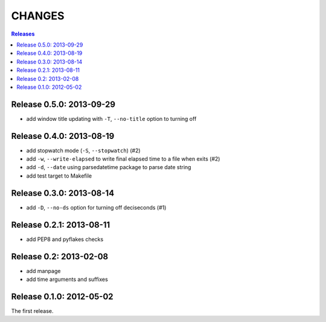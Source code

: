 =======
CHANGES
=======

.. contents:: **Releases**
  :local:


Release 0.5.0: 2013-09-29
=========================

+ add window title updating with ``-T``, ``--no-title`` option to turning off


Release 0.4.0: 2013-08-19
=========================

+ add stopwatch mode (``-S``, ``--stopwatch``) (#2)
+ add ``-w``, ``--write-elapsed`` to write final elapsed time to a file when exits (#2)
+ add ``-d``, ``--date`` using parsedatetime package to parse date string
+ add test target to Makefile


Release 0.3.0: 2013-08-14
=========================

+ add ``-D``, ``--no-ds`` option for turning off deciseconds (#1)


Release 0.2.1: 2013-08-11
=========================

+ add PEP8 and pyflakes checks


Release 0.2: 2013-02-08
=======================

+ add manpage
+ add time arguments and suffixes


Release 0.1.0: 2012-05-02
=========================

The first release.
